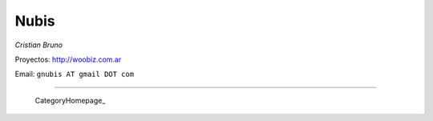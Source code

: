 
Nubis
-----

*Cristian Bruno*

Proyectos: http://woobiz.com.ar

Email: ``gnubis AT gmail DOT com``

-------------------------

 CategoryHomepage_

.. ############################################################################


